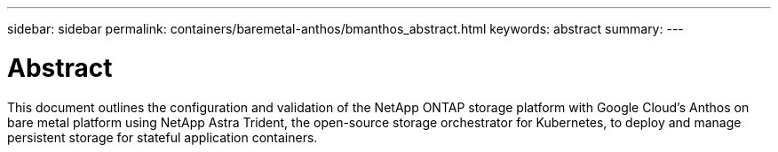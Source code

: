 ---
sidebar: sidebar
permalink: containers/baremetal-anthos/bmanthos_abstract.html
keywords: abstract
summary:
---

= Abstract
:hardbreaks:
:nofooter:
:icons: font
:linkattrs:
:imagesdir: ./../../media/

//
// This file was created with NDAC Version 2.0 (August 17, 2020)
//
// 2021-03-29 10:17:22.495003
//

This document outlines the configuration and validation of the NetApp ONTAP storage platform with Google Cloud’s Anthos on bare metal platform using NetApp Astra Trident, the open-source storage orchestrator for Kubernetes, to deploy and manage persistent storage for stateful application containers.

